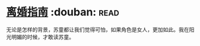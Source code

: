 * [[https://book.douban.com/subject/1490725/][离婚指南]]    :douban::read:
无论是怎样的背景，苏童都让我们觉得可怕，如果角色是女人，更加如此。我在阳光明媚的时候，才敢读苏童。
